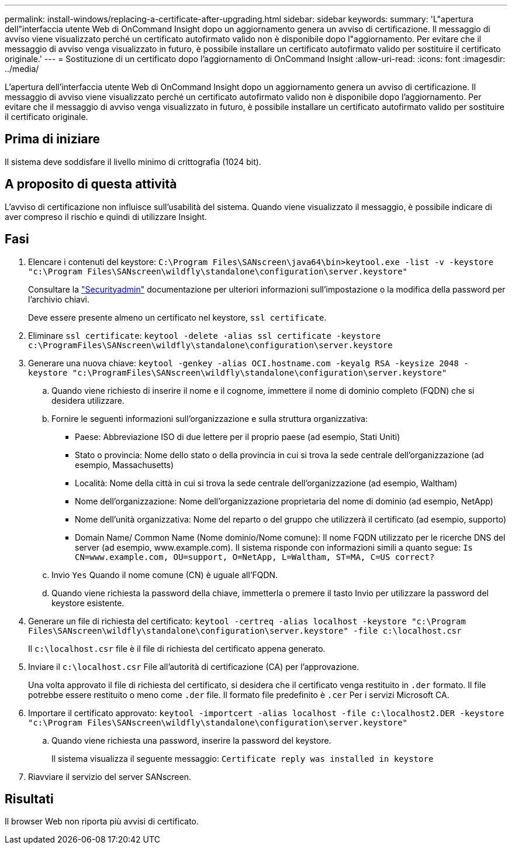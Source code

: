 ---
permalink: install-windows/replacing-a-certificate-after-upgrading.html 
sidebar: sidebar 
keywords:  
summary: 'L"apertura dell"interfaccia utente Web di OnCommand Insight dopo un aggiornamento genera un avviso di certificazione. Il messaggio di avviso viene visualizzato perché un certificato autofirmato valido non è disponibile dopo l"aggiornamento. Per evitare che il messaggio di avviso venga visualizzato in futuro, è possibile installare un certificato autofirmato valido per sostituire il certificato originale.' 
---
= Sostituzione di un certificato dopo l'aggiornamento di OnCommand Insight
:allow-uri-read: 
:icons: font
:imagesdir: ../media/


[role="lead"]
L'apertura dell'interfaccia utente Web di OnCommand Insight dopo un aggiornamento genera un avviso di certificazione. Il messaggio di avviso viene visualizzato perché un certificato autofirmato valido non è disponibile dopo l'aggiornamento. Per evitare che il messaggio di avviso venga visualizzato in futuro, è possibile installare un certificato autofirmato valido per sostituire il certificato originale.



== Prima di iniziare

Il sistema deve soddisfare il livello minimo di crittografia (1024 bit).



== A proposito di questa attività

L'avviso di certificazione non influisce sull'usabilità del sistema. Quando viene visualizzato il messaggio, è possibile indicare di aver compreso il rischio e quindi di utilizzare Insight.



== Fasi

. Elencare i contenuti del keystore: `C:\Program Files\SANscreen\java64\bin>keytool.exe -list -v -keystore "c:\Program Files\SANscreen\wildfly\standalone\configuration\server.keystore"`
+
Consultare la link:../config-admin/securityadmin-tool.html["Securityadmin"] documentazione per ulteriori informazioni sull'impostazione o la modifica della password per l'archivio chiavi.

+
Deve essere presente almeno un certificato nel keystore, `ssl certificate`.

. Eliminare `ssl certificate`: `keytool -delete -alias ssl certificate -keystore c:\ProgramFiles\SANscreen\wildfly\standalone\configuration\server.keystore`
. Generare una nuova chiave: `keytool -genkey -alias OCI.hostname.com -keyalg RSA -keysize 2048 -keystore "c:\ProgramFiles\SANscreen\wildfly\standalone\configuration\server.keystore"`
+
.. Quando viene richiesto di inserire il nome e il cognome, immettere il nome di dominio completo (FQDN) che si desidera utilizzare.
.. Fornire le seguenti informazioni sull'organizzazione e sulla struttura organizzativa:
+
*** Paese: Abbreviazione ISO di due lettere per il proprio paese (ad esempio, Stati Uniti)
*** Stato o provincia: Nome dello stato o della provincia in cui si trova la sede centrale dell'organizzazione (ad esempio, Massachusetts)
*** Località: Nome della città in cui si trova la sede centrale dell'organizzazione (ad esempio, Waltham)
*** Nome dell'organizzazione: Nome dell'organizzazione proprietaria del nome di dominio (ad esempio, NetApp)
*** Nome dell'unità organizzativa: Nome del reparto o del gruppo che utilizzerà il certificato (ad esempio, supporto)
*** Domain Name/ Common Name (Nome dominio/Nome comune): Il nome FQDN utilizzato per le ricerche DNS del server (ad esempio, www.example.com). Il sistema risponde con informazioni simili a quanto segue: `Is CN=www.example.com, OU=support, O=NetApp, L=Waltham, ST=MA, C=US correct?`


.. Invio `Yes` Quando il nome comune (CN) è uguale all'FQDN.
.. Quando viene richiesta la password della chiave, immetterla o premere il tasto Invio per utilizzare la password del keystore esistente.


. Generare un file di richiesta del certificato: `keytool -certreq -alias localhost -keystore "c:\Program Files\SANscreen\wildfly\standalone\configuration\server.keystore" -file c:\localhost.csr`
+
Il `c:\localhost.csr` file è il file di richiesta del certificato appena generato.

. Inviare il `c:\localhost.csr` File all'autorità di certificazione (CA) per l'approvazione.
+
Una volta approvato il file di richiesta del certificato, si desidera che il certificato venga restituito in `.der` formato. Il file potrebbe essere restituito o meno come `.der` file. Il formato file predefinito è `.cer` Per i servizi Microsoft CA.

. Importare il certificato approvato: `keytool -importcert -alias localhost -file c:\localhost2.DER -keystore "c:\Program Files\SANscreen\wildfly\standalone\configuration\server.keystore"`
+
.. Quando viene richiesta una password, inserire la password del keystore.
+
Il sistema visualizza il seguente messaggio: `Certificate reply was installed in keystore`



. Riavviare il servizio del server SANscreen.




== Risultati

Il browser Web non riporta più avvisi di certificato.
